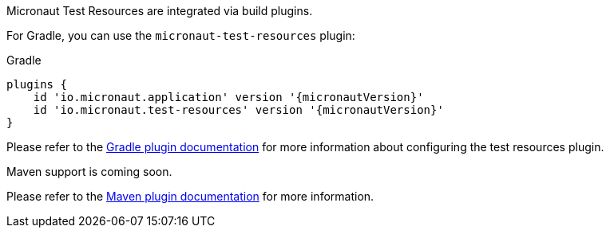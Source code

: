 Micronaut Test Resources are integrated via build plugins.

For Gradle, you can use the `micronaut-test-resources` plugin:

.Gradle
[source,groovy,subs="verbatim,attributes"]
----
plugins {
    id 'io.micronaut.application' version '{micronautVersion}'
    id 'io.micronaut.test-resources' version '{micronautVersion}'
}
----

Please refer to the https://micronaut-projects.github.io/micronaut-gradle-plugin/latest/[Gradle plugin documentation] for more information about configuring the test resources plugin.

Maven support is coming soon.

Please refer to the https://micronaut-projects.github.io/micronaut-maven-plugin/latest/[Maven plugin documentation] for more information.
